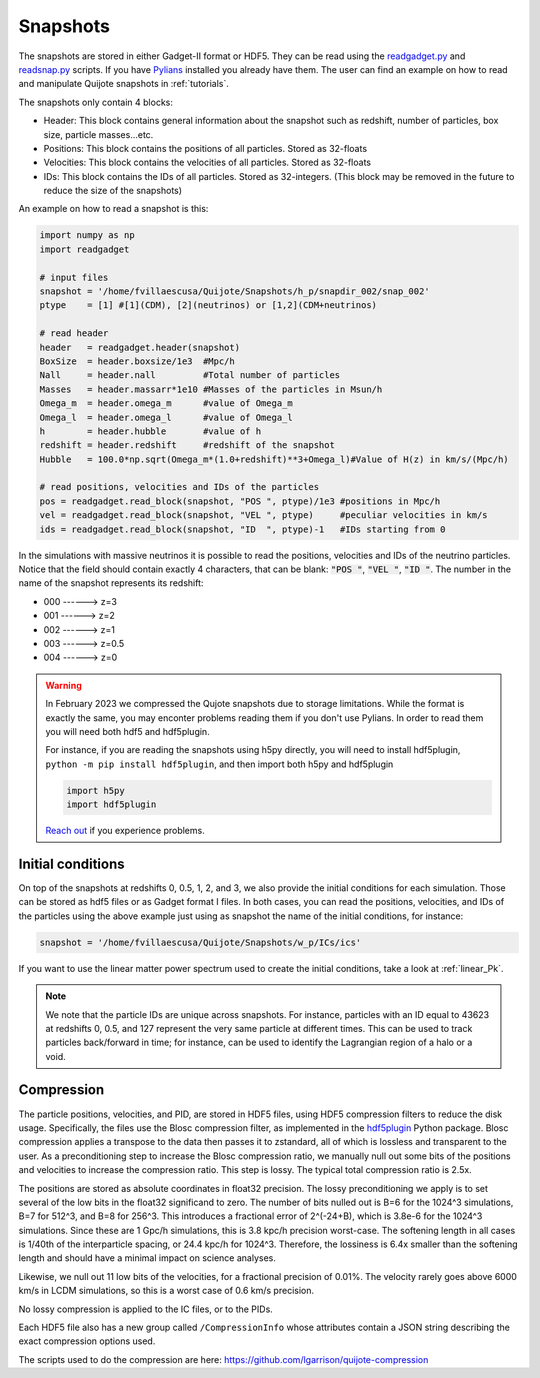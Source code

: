 .. _snapshots:

Snapshots
=========

The snapshots are stored in either Gadget-II format or HDF5. They can be read using the `readgadget.py <https://github.com/franciscovillaescusa/Pylians3/blob/master/library/readgadget.py>`_ and `readsnap.py <https://github.com/franciscovillaescusa/Pylians3/blob/master/library/readsnap.py>`_ scripts. If you have `Pylians <https://github.com/franciscovillaescusa/Pylians3>`_ installed you already have them. The user can find an example on how to read and manipulate Quijote snapshots in :ref:`tutorials`.

The snapshots only contain 4 blocks:

- Header: This block contains general information about the snapshot such as redshift, number of particles, box size, particle masses...etc.
- Positions: This block contains the positions of all particles. Stored as 32-floats
- Velocities: This block contains the velocities of all particles. Stored as 32-floats
- IDs: This block contains the IDs of all particles. Stored as 32-integers. (This block may be removed in the future to reduce the size of the snapshots)

An example on how to read a snapshot is this:

.. code-block:: python
		
    import numpy as np
    import readgadget

    # input files
    snapshot = '/home/fvillaescusa/Quijote/Snapshots/h_p/snapdir_002/snap_002'
    ptype    = [1] #[1](CDM), [2](neutrinos) or [1,2](CDM+neutrinos)

    # read header
    header   = readgadget.header(snapshot)
    BoxSize  = header.boxsize/1e3  #Mpc/h
    Nall     = header.nall         #Total number of particles
    Masses   = header.massarr*1e10 #Masses of the particles in Msun/h
    Omega_m  = header.omega_m      #value of Omega_m
    Omega_l  = header.omega_l      #value of Omega_l
    h        = header.hubble       #value of h
    redshift = header.redshift     #redshift of the snapshot
    Hubble   = 100.0*np.sqrt(Omega_m*(1.0+redshift)**3+Omega_l)#Value of H(z) in km/s/(Mpc/h)
    
    # read positions, velocities and IDs of the particles
    pos = readgadget.read_block(snapshot, "POS ", ptype)/1e3 #positions in Mpc/h
    vel = readgadget.read_block(snapshot, "VEL ", ptype)     #peculiar velocities in km/s
    ids = readgadget.read_block(snapshot, "ID  ", ptype)-1   #IDs starting from 0
    
In the simulations with massive neutrinos it is possible to read the positions, velocities and IDs of the neutrino particles. Notice that the field should contain exactly 4 characters, that can be blank: :code:`"POS "`, :code:`"VEL "`, :code:`"ID  "`. The number in the name of the snapshot represents its redshift:

- 000 ------> z=3
- 001 ------> z=2
- 002 ------> z=1
- 003 ------> z=0.5
- 004 ------> z=0


.. warning::

   In February 2023 we compressed the Qujote snapshots due to storage limitations. While the format is exactly the same, you may enconter problems reading them if you don't use Pylians. In order to read them you will need both hdf5 and hdf5plugin.

   For instance, if you are reading the snapshots using h5py directly, you will need to install hdf5plugin, ``python -m pip install hdf5plugin``, and then import both h5py and hdf5plugin

   .. code-block:: python
   
      import h5py
      import hdf5plugin

   `Reach out <mailto:villaescusa.francisco@gmail.com>`_ if you experience problems.

Initial conditions
------------------

On top of the snapshots at redshifts 0, 0.5, 1, 2, and 3, we also provide the initial conditions for each simulation. Those can be stored as hdf5 files or as Gadget format I files. In both cases, you can read the positions, velocities, and IDs of the particles using the above example just using as snapshot the name of the initial conditions, for instance:

.. code-block:: python
		
   snapshot = '/home/fvillaescusa/Quijote/Snapshots/w_p/ICs/ics'

If you want to use the linear matter power spectrum used to create the initial conditions, take a look at :ref:`linear_Pk`.
   
.. note::
   
   We note that the particle IDs are unique across snapshots. For instance, particles with an ID equal to 43623 at redshifts 0, 0.5, and 127 represent the very same particle at different times. This can be used to track particles back/forward in time; for instance, can be used to identify the Lagrangian region of a halo or a void.


Compression
-----------
The particle positions, velocities, and PID, are stored in HDF5 files, using HDF5 compression filters to reduce the disk usage.  Specifically, the files use the Blosc compression filter, as implemented in the `hdf5plugin <https://github.com/silx-kit/hdf5plugin/>`_ Python package.  Blosc compression applies a transpose to the data then passes it to zstandard, all of which is lossless and transparent to the user.  As a preconditioning step to increase the Blosc compression ratio, we manually null out some bits of the positions and velocities to increase the compression ratio.  This step is lossy.  The typical total compression ratio is 2.5x.

The positions are stored as absolute coordinates in float32 precision.  The lossy preconditioning we apply is to set several of the low bits in the float32 significand to zero.  The number of bits nulled out is B=6 for the 1024^3 simulations, B=7 for 512^3, and B=8 for 256^3.  This introduces a fractional error of 2^(-24+B), which is 3.8e-6 for the 1024^3 simulations.  Since these are 1 Gpc/h simulations, this is 3.8 kpc/h precision worst-case.  The softening length in all cases is 1/40th of the interparticle spacing, or 24.4 kpc/h for 1024^3.  Therefore, the lossiness is 6.4x smaller than the softening length and should have a minimal impact on science analyses.

Likewise, we null out 11 low bits of the velocities, for a fractional precision of 0.01%.  The velocity rarely goes above 6000 km/s in LCDM simulations, so this is a worst case of 0.6 km/s precision.

No lossy compression is applied to the IC files, or to the PIDs.

Each HDF5 file also has a new group called ``/CompressionInfo`` whose attributes contain a JSON string describing the exact compression options used.

The scripts used to do the compression are here: https://github.com/lgarrison/quijote-compression
